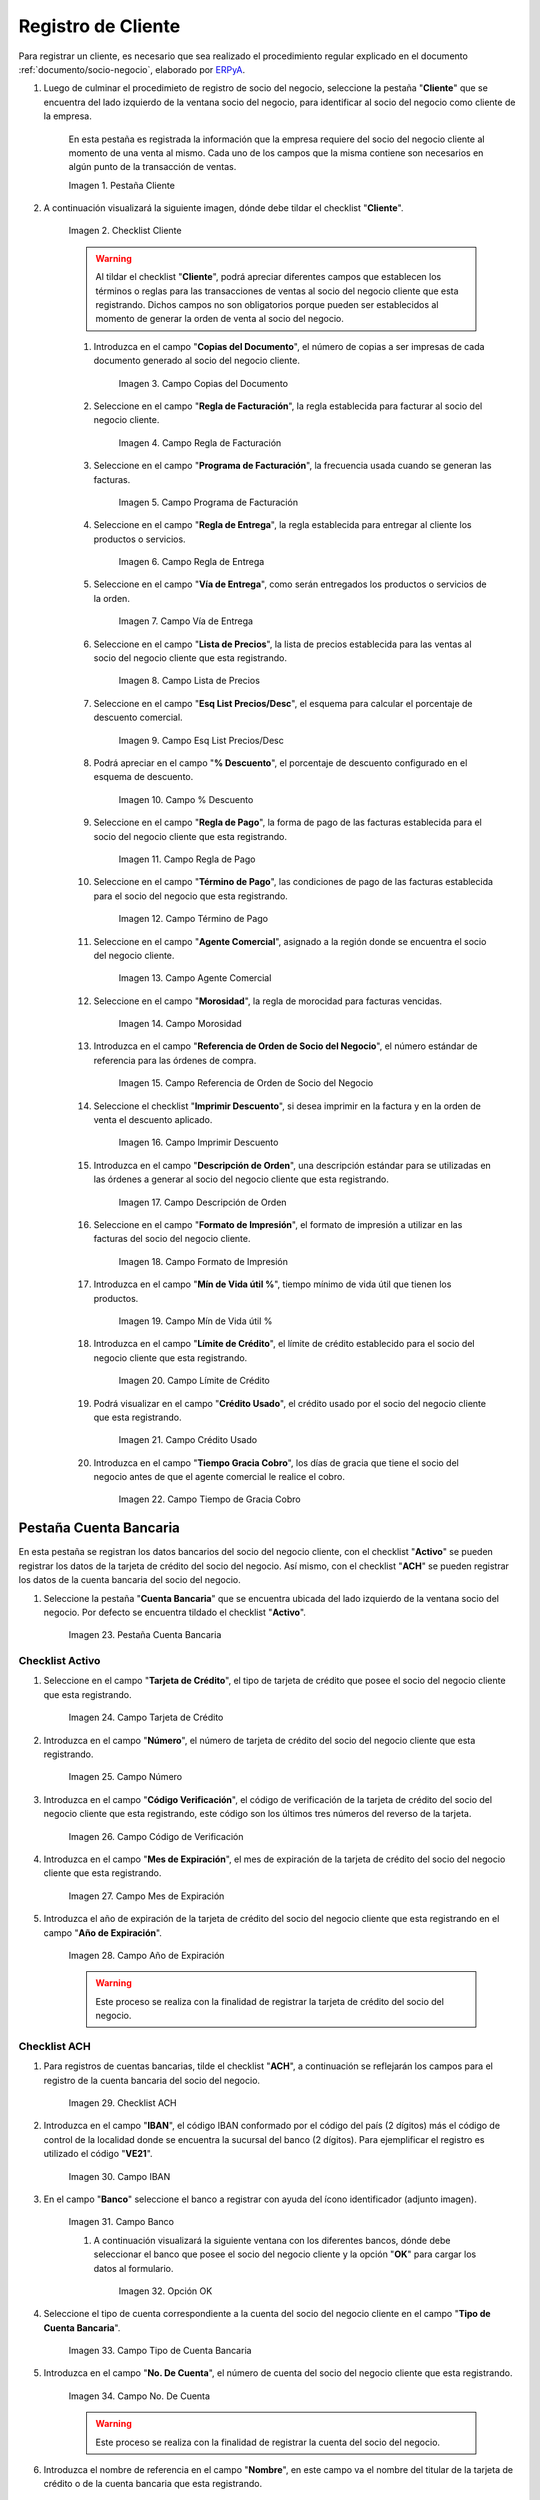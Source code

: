 .. _ERPyA: http://erpya.com
.. |Pestaña Cliente| image:: resources/cliente.png
.. |Checklist Cliente| image:: resources/check.png
.. |Campo Copias del Documento| image:: resources/copias.png
.. |Campo Regla de Facturación| image:: resources/regla.png
.. |Campo Programa de Facturación| image:: resources/programa.png
.. |Campo Regla de Entrega| image:: resources/entrega.png
.. |Campo Vía de Entrega| image:: resources/via.png
.. |Campo Lista de Precios| image:: resources/lista.png
.. |Campo Esq List Precios/Desc| image:: resources/esq.png
.. |Campo % Descuento| image:: resources/descuento.png
.. |Campo Regla de Pago| image:: resources/pago.png
.. |Campo Término de Pago| image:: resources/termino.png
.. |Campo Agente Comercial| image:: resources/agente.png
.. |Campo Morosidad| image:: resources/moroso.png
.. |Campo Referencia de Orden de Socio del Negocio| image:: resources/referencia.png
.. |Campo Imprimir Descuento| image:: resources/imprimir.png
.. |Campo Descripción de Orden| image:: resources/orden.png
.. |Campo Formato de Impresión| image:: resources/formato.png
.. |Campo Mín de Vida útil %| image:: resources/util.png
.. |Campo Límite de Crédito| image:: resources/limite.png
.. |Campo Crédito Usado| image:: resources/credito.png
.. |Campo Tiempo de Gracia Cobro| image:: resources/gracia.png
.. |Pestaña Cuenta Bancaria| image:: resources/cuenta.png
.. |Campo Tarjeta de Crédito| image:: resources/tarjetacredito.png
.. |Campo Número| image:: resources/numtarjeta.png
.. |Campo Código de Verificación| image:: resources/verificacion.png
.. |Campo Mes de Expiración| image:: resources/mes.png
.. |Campo Año de Expiración| image:: resources/anoexp.png
.. |Checklist ACH| image:: resources/ach.png
.. |Campo IBAN| image:: resources/iban.png
.. |Campo Banco| image:: resources/banco.png
.. |Opción OK| image:: resources/selecbanco.png
.. |Campo Tipo de Cuenta Bancaria| image:: resources/tipocuenta.png
.. |Campo No. De Cuenta| image:: resources/numcuenta.png
.. |Campo Nombre de Titular de Cuenta| image:: resources/nomcuenta.png
.. |Campo Dirección de Entidad Bancaria| image:: resources/dire.png
.. |Campo Ciudad de Entidad Bancaria| image:: resources/ciudadcuenta.png
.. |Campo Código Postal| image:: resources/postal.png
.. |Campo Estado de Entidad Bancaria| image:: resources/estadocuenta.png
.. |Campo País Cuenta| image:: resources/paiscuenta.png
.. |Campo Licencia de Conducir| image:: resources/licencia.png
.. |Campo No. Seguro Social| image:: resources/sso.png
.. |Campo Cta. Correo Electrónico| image:: resources/correo.png
.. |Campo Dirección Verificada| image:: resources/direccionveri.png
.. |Campo Código Postal Verificado| image:: resources/postalveri.png
.. |Pestaña Localización| image:: resources/localizacion.png
.. |Campo Localización / Dirección| image:: resources/identi.png
.. |Campo País| image:: resources/pais.png
.. |Campo Estado| image:: resources/estado.png
.. |Campo Ciudad| image:: resources/ciudad.png
.. |Campo Dirección 1| image:: resources/direccion.png
.. |Campo Teléfono| image:: resources/telelocal.png
.. |Campo Teléfono Móvil| image:: resources/telemovil.png
.. |Campo Fax| image:: resources/fax.png
.. |Campo ISDN| image:: resources/isdn.png
.. |Campo Dirección Entregar-A| image:: resources/direcentrega.png
.. |Campo Dirección Facturar-A| image:: resources/direcfactura.png
.. |Campo Dirección Pagar-Desde| image:: resources/direcpagar.png
.. |Campo Dirección Remitir-A| image:: resources/direcremitir.png
.. |Campo Región de Ventas| image:: resources/region.png
.. |Campo Código SICA| image:: resources/sica.png
.. |Pestaña Contacto| image:: resources/contacto.png
.. |Campo Nombre de Contacto| image:: resources/nomcontacto.png
.. |Campo Descripción Persona| image:: resources/descricliente.png
.. |Campo Comentarios| image:: resources/comentario.png
.. |Checklist Activo| image:: resources/activo.png
.. |Campo Es Gerente de Proyecto| image:: resources/gerente.png
.. |Campo Es Miembro de un Proyecto| image:: resources/miembro.png
.. |Campo Usuario de Autenticación| image:: resources/usuario.png
.. |Campo Usuario Interno| image:: resources/interno.png
.. |Campo Código Usuario| image:: resources/nomusuario.png
.. |Campo Contraseña| image:: resources/claveusuario.png
.. |Checklist Usuario de Tienda Web| image:: resources/tienda.png
.. |Campo Email| image:: resources/email.png
.. |Campo Saludo| image:: resources/saludo.png
.. |Campo Dirección del Socio del Negocio| image:: resources/direcontacto.png
.. |Campo Título| image:: resources/titulo.png
.. |Campo Cumpleaños| image:: resources/cumple.png
.. |Campo Teléfono de Contacto| image:: resources/tlf.png
.. |Campo Teléfono Móvil Contacto| image:: resources/movil.png
.. |Campo Fax Contacto| image:: resources/faxcontacto.png
.. |Campo Tipo de Notificación| image:: resources/notificacion.png
.. |Campo Posición| image:: resources/posicion.png
.. |Campo Acceso Total Socio del Negocio| image:: resources/acceso.png
.. |Icono Guardar Cambios2| image:: resources/campos.png

.. _documento/socio-cliente:

**Registro de Cliente**
=======================

Para registrar un cliente, es necesario que sea realizado el procedimiento regular explicado en el documento :ref:`documento/socio-negocio`, elaborado por `ERPyA`_.

#. Luego de culminar el procedimieto de registro de socio del negocio, seleccione la pestaña "**Cliente**" que se encuentra del lado izquierdo de la ventana socio del negocio, para identificar al socio del negocio como cliente de la empresa.

    En esta pestaña es registrada la información que la empresa requiere del socio del negocio cliente al momento de una venta al mismo. Cada uno de los campos que la misma contiene son necesarios en algún punto de la transacción de ventas.

    |Pestaña Cliente|

    Imagen 1. Pestaña Cliente

#. A continuación visualizará la siguiente imagen, dónde debe tildar el checklist "**Cliente**".

    |Checklist Cliente|

    Imagen 2. Checklist Cliente

    .. warning::

        Al tildar el checklist "**Cliente**", podrá apreciar diferentes campos que establecen los términos o reglas para las transacciones de ventas al socio del negocio cliente que esta registrando. Dichos campos no son obligatorios porque pueden ser establecidos al momento de generar la orden de venta al socio del negocio.

    #. Introduzca en el campo "**Copias del Documento**", el número de copias a ser impresas de cada documento generado al socio del negocio cliente.

        |Campo Copias del Documento|

        Imagen 3. Campo Copias del Documento

    #. Seleccione en el campo "**Regla de Facturación**", la regla establecida para facturar al socio del negocio cliente.

        |Campo Regla de Facturación|

        Imagen 4. Campo Regla de Facturación

    #. Seleccione en el campo "**Programa de Facturación**", la frecuencia usada cuando se generan las facturas.

        |Campo Programa de Facturación|

        Imagen 5. Campo Programa de Facturación

    #. Seleccione en el campo "**Regla de Entrega**", la regla establecida para entregar al cliente los productos o servicios.

        |Campo Regla de Entrega|

        Imagen 6. Campo Regla de Entrega

    #. Seleccione en el campo "**Vía de Entrega**", como serán entregados los productos o servicios de la orden.

        |Campo Vía de Entrega|

        Imagen 7. Campo Vía de Entrega

    #. Seleccione en el campo "**Lista de Precios**", la lista de precios establecida para las ventas al socio del negocio cliente que esta registrando.

        |Campo Lista de Precios|

        Imagen 8. Campo Lista de Precios

    #. Seleccione en el campo "**Esq List Precios/Desc**", el esquema para calcular el porcentaje de descuento comercial.

        |Campo Esq List Precios/Desc|

        Imagen 9. Campo Esq List Precios/Desc

    #. Podrá apreciar en el campo "**% Descuento**", el porcentaje de descuento configurado en el esquema de descuento.

        |Campo % Descuento|

        Imagen 10. Campo % Descuento

    #. Seleccione en el campo "**Regla de Pago**", la forma de pago de las facturas establecida para el socio del negocio cliente que esta registrando.

        |Campo Regla de Pago|

        Imagen 11. Campo Regla de Pago

    #. Seleccione en el campo "**Término de Pago**", las condiciones de pago de las facturas establecida para el socio del negocio que esta registrando.

        |Campo Término de Pago|

        Imagen 12. Campo Término de Pago

    #. Seleccione en el campo "**Agente Comercial**", asignado a la región donde se encuentra el socio del negocio cliente.

        |Campo Agente Comercial|

        Imagen 13. Campo Agente Comercial

    #. Seleccione en el campo "**Morosidad**", la regla de morocidad para facturas vencidas.

        |Campo Morosidad|

        Imagen 14. Campo Morosidad

    #. Introduzca en el campo "**Referencia de Orden de Socio del Negocio**", el número estándar de referencia para las órdenes de compra.

        |Campo Referencia de Orden de Socio del Negocio|

        Imagen 15. Campo Referencia de Orden de Socio del Negocio

    #. Seleccione el checklist "**Imprimir Descuento**", si desea imprimir en la factura y en la orden de venta el descuento aplicado.

        |Campo Imprimir Descuento|

        Imagen 16. Campo Imprimir Descuento

    #. Introduzca en el campo "**Descripción de Orden**", una descripción estándar para se utilizadas en las órdenes a generar al socio del negocio cliente que esta registrando.

        |Campo Descripción de Orden|

        Imagen 17. Campo Descripción de Orden

    #. Seleccione en el campo "**Formato de Impresión**", el formato de impresión a utilizar en las facturas del socio del negocio cliente.

        |Campo Formato de Impresión|

        Imagen 18. Campo Formato de Impresión

    #. Introduzca en el campo "**Mín de Vida útil %**", tiempo mínimo de vida útil que tienen los productos.

        |Campo Mín de Vida útil %|

        Imagen 19. Campo Mín de Vida útil %

    #. Introduzca en el campo "**Límite de Crédito**", el límite de crédito establecido para el socio del negocio cliente que esta registrando.

        |Campo Límite de Crédito|

        Imagen 20. Campo Límite de Crédito

    #. Podrá visualizar en el campo "**Crédito Usado**", el crédito usado por el socio del negocio cliente que esta registrando.

        |Campo Crédito Usado|

        Imagen 21. Campo Crédito Usado

    #. Introduzca en el campo "**Tiempo Gracia Cobro**", los días de gracia que tiene el socio del negocio antes de que el agente comercial le realice el cobro.

        |Campo Tiempo de Gracia Cobro|

        Imagen 22. Campo Tiempo de Gracia Cobro

**Pestaña Cuenta Bancaria**
***************************

En esta pestaña se registran los datos bancarios del socio del negocio cliente, con el checklist "**Activo**" se pueden registrar los datos de la tarjeta de crédito del socio del negocio. Así mismo, con el checklist "**ACH**" se pueden registrar los datos de la cuenta bancaria del socio del negocio.

#. Seleccione la pestaña "**Cuenta Bancaria**" que se encuentra ubicada del lado izquierdo de la ventana socio del negocio. Por defecto se encuentra tildado el checklist "**Activo**".

    |Pestaña Cuenta Bancaria|

    Imagen 23. Pestaña Cuenta Bancaria

**Checklist Activo**
++++++++++++++++++++

#. Seleccione en el campo "**Tarjeta de Crédito**", el tipo de tarjeta de crédito que posee el socio del negocio cliente que esta registrando.

    |Campo Tarjeta de Crédito|

    Imagen 24. Campo Tarjeta de Crédito

#. Introduzca en el campo "**Número**", el número de tarjeta de crédito del socio del negocio cliente que esta registrando.

    |Campo Número|

    Imagen 25. Campo Número

#. Introduzca en el campo "**Código Verificación**", el código de verificación de la tarjeta de crédito del socio del negocio cliente que esta registrando, este código son los últimos tres números del reverso de la tarjeta.

    |Campo Código de Verificación|

    Imagen 26. Campo Código de Verificación

#. Introduzca en el campo "**Mes de Expiración**", el mes de expiración de la tarjeta de crédito del socio del negocio cliente que esta registrando.

    |Campo Mes de Expiración|

    Imagen 27. Campo Mes de Expiración

#. Introduzca el año de expiración de la tarjeta de crédito del socio del negocio cliente que esta registrando en el campo "**Año de Expiración**".

    |Campo Año de Expiración|

    Imagen 28. Campo Año de Expiración

    .. warning::

        Este proceso se realiza con la finalidad de registrar la tarjeta de crédito del socio del negocio.

**Checklist ACH**
+++++++++++++++++

#. Para registros de cuentas bancarias, tilde el checklist "**ACH**", a continuación se reflejarán los campos para el registro de la cuenta bancaria del socio del negocio.

    |Checklist ACH|

    Imagen 29. Checklist ACH

#. Introduzca en el campo "**IBAN**", el código IBAN conformado por el código del país (2 dígitos) más el código de control de la localidad donde se encuentra la sucursal del banco (2 dígitos). Para ejemplificar el registro es utilizado el código "**VE21**".

    |Campo IBAN|

    Imagen 30. Campo IBAN

#. En el campo "**Banco**" seleccione el banco a registrar con ayuda del ícono identificador (adjunto imagen).

    |Campo Banco|

    Imagen 31. Campo Banco

    #. A continuación visualizará la siguiente ventana con los diferentes bancos, dónde debe seleccionar el banco que posee el socio del negocio cliente y la opción "**OK**" para cargar los datos al formulario.

        |Opción OK|

        Imagen 32. Opción OK

#. Seleccione el tipo de cuenta correspondiente a la cuenta del socio del negocio cliente en el campo "**Tipo de Cuenta Bancaria**".

    |Campo Tipo de Cuenta Bancaria|

    Imagen 33. Campo Tipo de Cuenta Bancaria

#. Introduzca en el campo "**No. De Cuenta**", el número de cuenta del socio del negocio cliente que esta registrando.

    |Campo No. De Cuenta|

    Imagen 34. Campo No. De Cuenta

    .. warning::

        Este proceso se realiza con la finalidad de registrar la cuenta del socio del negocio.

#. Introduzca el nombre de referencia en el campo "**Nombre**", en este campo va el nombre del titular de la tarjeta de crédito o de la cuenta bancaria que esta registrando.

    |Campo Nombre de Titular de Cuenta|

    Imagen 35. Campo Nombre de Titular de Cuenta

#. Introduzca en el campo "**Dirección**", la dirección de la entidad bancaria poseedora de la tarjeta de crédito.

    |Campo Dirección de Entidad Bancaria|

    Imagen 36. Campo Dirección de Entidad Bancaria

#. Introduzca en el campo "**Ciudad**", el nombre de la ciudad donde se encuentra la entidad bancaria poseedora de la tarjeta de crédito.

    |Campo Ciudad de Entidad Bancaria|

    Imagen 37. Campo Ciudad de Entidad Bancaria

#. Introduzca en el campo "**Código Postal**", el código postal de la ciudad donde se encuentra la entidad bancaria poseedora de la tarjeta de crédito.

    |Campo Código Postal|

    Imagen 38. Campo Código Postal

#. Introduzca en el campo "**Estado**", el nombre del estado donde se encuentra la entidad bancaria poseedora de la tarjeta de crédito.

    |Campo Estado de Entidad Bancaria|

    Imagen 39. Campo Estado de Entidad Bancaria

#. Introduzca en el campo "**País Cuenta**", el nombre del país donde se encuentra la entidad bancaria poseedora de la tarjeta de crédito.

    |Campo País Cuenta|

    Imagen 40. Campo País Cuenta

#. Introduzca en el campo "**Licencia de Conducir**", el número de licencia de conducir del socio del negocio cliente que esta registrando.

    |Campo Licencia de Conducir|

    Imagen 41. Campo Licencia de Conducir

#. Introduzca en el campo "**No. Seguro Social**", el número de cédula del titular de la tarjeta de crédito o cuenta bancaria que esta registrando.

    |Campo No. Seguro Social|

    Imagen 42. Campo No. Seguro Social

#. Introduzca en el campo "**Cta. Correo Electrónico**", el correo electrónico asociado a la tarjeta de crédito o cuenta bancaria que esta registrando.

    |Campo Cta. Correo Electrónico|

    Imagen 43. Campo Cta. Correo Electrónico

#. Seleccione en el campo "**Dirección Verificada**", si la dirección de la entidad bancaria se encuentra verificada.

    |Campo Dirección Verificada|

    Imagen 44. Campo Dirección Verificada

#. Seleccione en el campo "**Código Postal Verificado**", si el código postal de la entidad bancaria se encuentra verificado.

    |Campo Código Postal Verificado|

    Imagen 45. Campo Código Postal Verificado

.. _documento/pestaña-localización-del-cliente:

**Pestaña Localización**
************************

La localización de un socio del negocio cliente es muy importante por diferentes motivos, ya que las transacciones de ventas serán realizadas al mismo, en esta pestaña se deben registrar con exactitud los datos de la dirección del socio del negocio.

#. Seleccione la pestaña "**Localización**" que se encuentra ubicada del lado izquierdo de la ventana socio del negocio.

    |Pestaña Localización|

    Imagen 46. Pestaña Localización

#. Introduzca en el campo "**Localización / Dirección**", la dirección de localización del socio del negocio cliente con ayuda del identificador.

    |Campo Localización / Dirección|

    Imagen 47. Campo Localización / Dirección

    #. Seleccione en el campo "**País**", el país donde se encuentra domiciliado el socio del negocio que esta registrando.

        |Campo País|

        Imagen 48. Campo País

    #. Seleccione en el campo "**Estado**", el estado donde se encuentra domiciliado el socio del negocio que esta registrando.

        |Campo Estado|

        Imagen 49. Campo Estado

    #. Seleccione en el campo "**Ciudad**", la ciudad donde se encuentra domiciliado el socio del negocio que esta registrando.

        |Campo Ciudad|

        Imagen 50. Campo Ciudad

    #. Introduzca la dirección detallada del socio del negocio cliente en el campo "**Dirección 1**" y seleccione la opción "**OK**".

        |Campo Dirección 1|

        Imagen 51. Campo Dirección 1

#. Introduzca en el campo "**Teléfono**", el número de teléfono local para contactar al socio del negocio cliente.

    |Campo Teléfono|

    Imagen 52. Campo Teléfono

#. Introduzca en el campo "**Teléfono Móvil**", el número de teléfono móvil para contactar al socio del negocio cliente.

    |Campo Teléfono Móvil|

    Imagen 53. Campo Teléfono Móvil

#. Introduzca en el campo "**Fax**", el fax para contactar al socio del negocio cliente.

    |Campo Fax|

    Imagen 54. Campo Fax

#. Introduzca en el campo "**ISDN**", el ISDN para contactar al socio del negocio cliente.

    |Campo ISDN|

    Imagen 55. ISDN

#. Podrá apreciar tildados los checklist "**Dirección Entregar-A**", "**Dirección Facturar-A**", "**Dirección Pagar-Desde**" y "**Dirección Remitir-A**", indicando cada uno de ellos un comportamiento diferente.

    #. El checklist "**Dirección Entregar-A**" establece la localización ingresada como la dirección para embarcar los bienes.

        |Campo Dirección Entregar-A|

        Imagen 56. Campo Dirección Entregar-A

    #. El checklist "**Dirección Facturar-A**" establece la localización ingresada como la dirección para facturar.

        |Campo Dirección Facturar-A|

        Imagen 57. Campo Dirección Facturar-A

    #. El checklist "**Dirección Pagar-Desde**" establece la localización ingresada como la dirección desde donde paga las facturas el socio del negocio y donde son enviadas las cartas de morosidad.

        |Campo Dirección Pagar-Desde|

        Imagen 58. Campo Dirección Pagar-Desde

    #. El checklist "**Dirección Remitir-A**" establece la localización ingresada como la dirección para el envío de los pagos.

        |Campo Dirección Remitir-A|

        Imagen 59. Dirección Remitir-A

#. Seleccione en el campo "**Región de Ventas**", la región o área de ventas en la que se encuentra localizado el socio del negocio cliente.

    |Campo Región de Ventas|

    Imagen 60. Campo Región de Ventas

    .. note::

        Para conocer más sobre las regiones de ventas que puede tener una compañía u organización, visite el documento :ref:`documento/región-de-ventas`, elaborado por `ERPyA`_.

#. Introduzca en el campo "**Código SICA**", el código SICA del socio del negocio cliente.

    |Campo Código SICA|

    Imagen 61. Campo Código SICA

.. warning::

    Recuerde guardar el registro de los campos cada vez que se vaya a posicionar en una pestaña de la ventana socio del negocio.

**Pestaña Contacto**
********************

En esta pestaña se registran todos los datos de contacto que se posea el socio del negocio cliente. De igual manera, es creado su usuario de acceso en ADempiere.

#. Seleccione la pestaña "**Contacto**" que se encuentra ubicada del lado izquierdo de la ventana socio del negocio, para proceder a llenar los campos necesarios.

    |Pestaña Contacto|

    Imagen 62. Pestaña Contacto

    .. warning::

        El contacto (Usuario) permite registrar las diferentes personas de contacto que tiene la empresa con el socio del negocio cliente que esta registrando. Un ejemplo de esta pestaña puede ser, un jefe o persona de contacto por departamento para que a la hora de alguna venta de productos o servicios al socio del negocio cliente, se contacte a la persona correspondiente.

    #. Introduzca en el campo "**Nombre**", el nombre completo de la persona de contacto con el socio del negocio cliente que esta registrando.

        |Campo Nombre de Contacto|

        Imagen 63. Nombre de Contacto

    #. Introduzca en el campo "**Descripción**", una breve descripción de la persona de contacto con el socio del negocio cliente que esta registrando.

        |Campo Descripción Persona|

        Imagen 64. Campo Descripción

    #. Introduzca en el campo "**Comentarios**", los comentarios o información adicional sobre el registro de la persona de contacto con el socio del negocio cliente.

        |Campo Comentarios|

        Imagen 65. Campo Comentarios

    #. El checklist "**Activo**", indica que el registro se encuentra activo en el sistema.

        |Checklist Activo|

        Imagen 66. Checklist Activo

    #. Seleccione el checklist "**Es Gerente de Proyecto**", para indicar que la persona de contacto con el socio del negocio cliente es gerente de proyecto.

        |Campo Es Gerente de Proyecto|

        Imagen 67. Campo Es Gerente de Proyecto

    #. Seleccione el checklist "**Es Miembro de un Proyecto**", para indicar que la persona de contacto con el socio del negocio cliente es miembro de un proyecto.

        |Campo Es Miembro de un Proyecto|

        Imagen 68. Campo Es Miembro de un Proyecto

    #. Seleccione el checklist "**Usuario de Autenticación**" para que sean reflejados los campos necesarios para crear el usuario del socio del negocio cliente.

        |Campo Usuario de Autenticación|

        Imagen 69. Usuario de Autenticación

        #. Seleccione el checklist "**Usuario Interno**", para indicar que la persona de contacto con el socio del negocio cliente es usuario interno.

            |Campo Usuario Interno|

            Imagen 70. Campo Usuario Interno

        #. Introduzca en el campo **Código**, el usuario de la persona de contacto con el socio del negocio cliente para ingresar a ADempiere.

            |Campo Código Usuario|

            Imagen 71. Campo Código

            .. warning::

                `ERPyA`_ tiene establecido como estándar de creación de usuario y contraseña en ADempiere, la inicial del primer nombre en minúscula, seguido del primer apellido completo, con la primera letra del mismo en mayúscula.

        #. Introduzca en el campo "**Contraseña**", la contraseña de la persona de contacto con el socio del negocio cliente para ingresar a ADempiere.

            |Campo Contraseña|

            Imagen 72. Campo Contraseña

            .. warning::

                `ERPyA`_ tiene establecido como estándar de creación de usuario y contraseña en ADempiere, la inicial del primer nombre en minúscula, seguido del primer apellido completo, con la primera letra del mismo en mayúscula.

        #. Seleccione el checklist "**Usuario de Tienda Web**", para indicar que la persona de contacto con el socio del negocio es usuario de tienda web.

            |Checklist Usuario de Tienda Web|

            Imagen 73. Checklist Usuario de Tienda Web

    #. Introduzca en el campo "**Email**", el correo electrónico de la persona de contacto con el socio del negocio para las transacciones entre las empresas.

        |Campo Email|

        Imagen 74. Campo Email

    #. Seleccione en el campo "**Saludo**", la forma de saludar a la persona de contacto con el socio del negocio en los documentos a ser enviados.

        |Campo Saludo|

        Imagen 75. Campo Saludo

    #. Seleccione en el campo "**Dirección del Socio del Negocio**, la dirección de ubicación de la persona de contacto con el socio del negocio.

        |Campo Dirección del Socio del Negocio|

        Imagen 76. Campo Dirección del Socio del Negocio

    #. Introduzca en el campo "**Título**", el nombre del socio del negocio cliente.

        |Campo Título|

        Imagen 77. Campo Título

    #. Seleccione en el campo "**Cumpleaños**", la fecha de nacimiento de la persona de contacto con el socio del negocio.

        |Campo Cumpleaños|

        Imagen 78. Campo Cumpleaños

    #. Introduzca en el campo "**Teléfono**", el teléfono para localizar a la persona de contacto con el socio del negocio para las transacciones entre las empresas.

        |Campo Teléfono de Contacto|

        Imagen 79. Campo Teléfono de Contacto

    #. Introduzca en el campo "**Teléfono Móvil**", el teléfono móvil para localizar a la persona de contacto con el del socio del negocio.

        |Campo Teléfono Móvil Contacto|

        Imagen 80. Campo Teléfono Móvil

    #. Introduzca en el campo "**Fax**", el fax de contacto del socio del negocio.

        |Campo Fax Contacto|

        Imagen 81. Campo Fax

    #. Seleccione en el campo "**Tipo de Notificación**", la forma de enviar notificaciones a la persona de contacto con el socio del negocio.

        |Campo Tipo de Notificación|

        Imagen 82. Campo Tipo de Notificación

    #. Seleccione en el campo "**Posición**", la posición de trabajo de la persona de contacto con el socio del negocio.

        |Campo Posición|

        Imagen 83. Campo Posición

    #. Podrá apreciar el checklist "**Acceso Total Socio del Negocio**", que al estar tildado indica que la persona de contacto con el socio del negocio cliente posee acceso total a su rol.

        |Campo Acceso Total Socio del Negocio|

        Imagen 84. Campo Acceso Total Socio del Negocio

    #. Seleccione el icono "**Guardar Cambios**" en la barra de herramientras de ADempiere, para guardar el registro de los campos.

        |Icono Guardar Cambios2|

        Imagen 85. Icono Guardar Cambios

.. note::

    Este procedimiento realizado aplica solo para los **Socios del Negocio** que cumplan el rol de **Cliente**.
